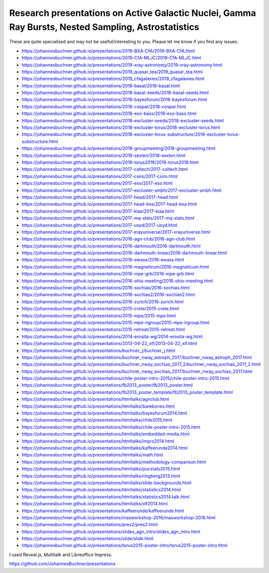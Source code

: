 ========================================================================================================
Research presentations on Active Galactic Nuclei, Gamma Ray Bursts, Nested Sampling, Astrostatistics
========================================================================================================

These are quite specialised and may not be useful/interesting to you.
Please let me know if you find any issues.

* https://johannesbuchner.github.io/presentations/2019-BXA-CfA/2019-BXA-CfA.html
* https://johannesbuchner.github.io/presentations/2019-CfA-MLJC/2019-CfA-MLJC.html
* https://johannesbuchner.github.io/presentations/2019-xray-astronomy/2019-xray-astronomy.html
* https://johannesbuchner.github.io/presentations/2019_quasar_tea/2019_quasar_tea.html
* https://johannesbuchner.github.io/presentations/2019_cfagalaxies/2019_cfagalaxies.html
* https://johannesbuchner.github.io/presentations/2018-basal/2018-basal.html
* https://johannesbuchner.github.io/presentations/2018-basal-seeds/2018-basal-seeds.html
* https://johannesbuchner.github.io/presentations/2018-bayesforum/2018-bayesforum.html
* https://johannesbuchner.github.io/presentations/2018-cospar/2018-cospar.html
* https://johannesbuchner.github.io/presentations/2018-eso-bass/2018-eso-bass.html
* https://johannesbuchner.github.io/presentations/2018-excluster-seeds/2018-excluster-seeds.html
* https://johannesbuchner.github.io/presentations/2018-excluster-torus/2018-excluster-torus.html
* https://johannesbuchner.github.io/presentations/2018-excluster-torus-substructure/2018-excluster-torus-substructure.html
* https://johannesbuchner.github.io/presentations/2018-groupmeeting/2018-groupmeeting.html
* https://johannesbuchner.github.io/presentations/2018-sexten/2018-sexten.html
* https://johannesbuchner.github.io/presentations/2018-torus2018/2018-torus2018.html
* https://johannesbuchner.github.io/presentations/2017-caltech/2017-caltech.html
* https://johannesbuchner.github.io/presentations/2017-csiro/2017-csiro.html
* https://johannesbuchner.github.io/presentations/2017-eso/2017-eso.html
* https://johannesbuchner.github.io/presentations/2017-excluster-smbh/2017-excluster-smbh.html
* https://johannesbuchner.github.io/presentations/2017-head/2017-head.html
* https://johannesbuchner.github.io/presentations/2017-head-bxa/2017-head-bxa.html
* https://johannesbuchner.github.io/presentations/2017-kiaa/2017-kiaa.html
* https://johannesbuchner.github.io/presentations/2017-mq-stats/2017-mq-stats.html
* https://johannesbuchner.github.io/presentations/2017-usyd/2017-usyd.html
* https://johannesbuchner.github.io/presentations/2017-xrayuniverse/2017-xrayuniverse.html
* https://johannesbuchner.github.io/presentations/2016-agn-club/2016-agn-club.html
* https://johannesbuchner.github.io/presentations/2016-dartmouth/2016-dartmouth.html
* https://johannesbuchner.github.io/presentations/2016-dartmouth-linear/2016-dartmouth-linear.html
* https://johannesbuchner.github.io/presentations/2016-ewass/2016-ewass.html
* https://johannesbuchner.github.io/presentations/2016-magneticum/2016-magneticum.html
* https://johannesbuchner.github.io/presentations/2016-mpe-grb/2016-mpe-grb.html
* https://johannesbuchner.github.io/presentations/2016-ohio-meeting/2016-ohio-meeting.html
* https://johannesbuchner.github.io/presentations/2016-sochias/2016-sochias.html
* https://johannesbuchner.github.io/presentations/2016-sochias2/2016-sochias2.html
* https://johannesbuchner.github.io/presentations/2016-zurich/2016-zurich.html
* https://johannesbuchner.github.io/presentations/2015-crete/2015-crete.html
* https://johannesbuchner.github.io/presentations/2015-mpe/2015-mpe.html
* https://johannesbuchner.github.io/presentations/2015-mpe-irgroup/2015-mpe-irgroup.html
* https://johannesbuchner.github.io/presentations/2015-retreat/2015-retreat.html
* https://johannesbuchner.github.io/presentations/2014-erosita-wg/2014-erosita-wg.html
* https://johannesbuchner.github.io/presentations/2013-04-22_xlf/2013-04-22_xlf.html
* https://johannesbuchner.github.io/presentations/buchner_j/buchner_j.html
* https://johannesbuchner.github.io/presentations/buchner_nway_astroph_2017/buchner_nway_astroph_2017.html
* https://johannesbuchner.github.io/presentations/buchner_nway_sochias_2017_2/buchner_nway_sochias_2017_2.html
* https://johannesbuchner.github.io/presentations/buchner_nway_sochias_2017/buchner_nway_sochias_2017.html
* https://johannesbuchner.github.io/presentations/chile-poster-intro-2015/chile-poster-intro-2015.html
* https://johannesbuchner.github.io/presentations/fb2013_poster/fb2013_poster.html
* https://johannesbuchner.github.io/presentations/fb2013_poster_template/fb2013_poster_template.html
* https://johannesbuchner.github.io/presentations/htmltalks/agnclub.html
* https://johannesbuchner.github.io/presentations/htmltalks/barebones.html
* https://johannesbuchner.github.io/presentations/htmltalks/bayesforum2014.html
* https://johannesbuchner.github.io/presentations/htmltalks/chile2015.html
* https://johannesbuchner.github.io/presentations/htmltalks/chile-poster-intro-2015.html
* https://johannesbuchner.github.io/presentations/htmltalks/embedded-media.html
* https://johannesbuchner.github.io/presentations/htmltalks/imprs2014.html
* https://johannesbuchner.github.io/presentations/htmltalks/kaffeerunde2014.html
* https://johannesbuchner.github.io/presentations/htmltalks/math.html
* https://johannesbuchner.github.io/presentations/htmltalks/methodology-comparison.html
* https://johannesbuchner.github.io/presentations/htmltalks/pucstats2015.html
* https://johannesbuchner.github.io/presentations/htmltalks/ringberg2013.html
* https://johannesbuchner.github.io/presentations/htmltalks/slide-backgrounds.html
* https://johannesbuchner.github.io/presentations/htmltalks/statistics2014.html
* https://johannesbuchner.github.io/presentations/htmltalks/statistics2014.talk.html
* https://johannesbuchner.github.io/presentations/htmltalks/xlf2014.html
* https://johannesbuchner.github.io/presentations/kaffeerunde/kaffeerunde.html
* https://johannesbuchner.github.io/presentations/masworkshop-2016/masworkshop-2016.html
* https://johannesbuchner.github.io/presentations/pres2/pres2.html
* https://johannesbuchner.github.io/presentations/slides_agn_intro/slides_agn_intro.html
* https://johannesbuchner.github.io/presentations/slide/slide.html
* https://johannesbuchner.github.io/presentations/torus2015-poster-intro/torus2015-poster-intro.html

I used Reveal.js, Multitalk and Libreoffice Impress.

https://github.com/JohannesBuchner/presentations
